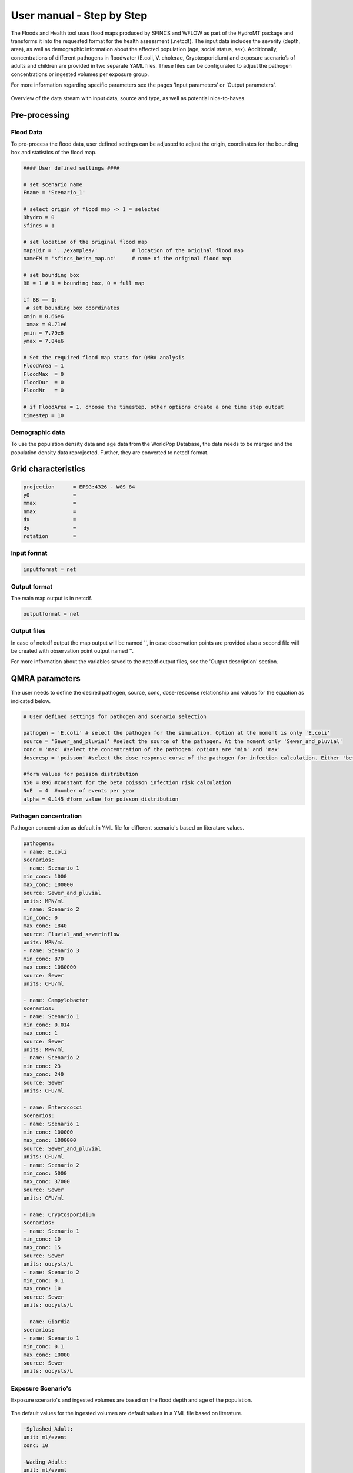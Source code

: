 User manual - Step by Step
=====

The Floods and Health tool uses flood maps produced by SFINCS and WFLOW as part of the HydroMT package and transforms it into the requested format for the health assessment (.netcdf).
The input data includes the severity (depth, area), as well as demographic information about the affected population (age, social status, sex). 
Additionally, concentrations of different pathogens in floodwater (E.coli, V. cholerae, Cryptosporidium) and exposure scenario’s of adults and children are provided in two separate YAML files. 
These files can be configurated to adjust the pathogen concentrations or ingested volumes per exposure group. 

For more information regarding specific parameters see the pages 'Input parameters' or 'Output parameters'.

.. figure:: ./figures/UserManualOverview.png
   :width: 800px
   :align: center

   Overview of the data stream with input data, source and type, as well as potential nice-to-haves.


.. figure:: ./figures/FloodDataFlow.png
   :width: 800px
   :align: center

Pre-processing
---------------

Flood Data
^^^^^^^^^^^^^^
To pre-process the flood data, user defined settings can be adjusted to adjust the origin, coordinates for the bounding box and statistics of the flood map.

.. code-block:: text

	#### User defined settings ####

	# set scenario name
	Fname = 'Scenario_1' 

	# select origin of flood map -> 1 = selected
	Dhydro = 0
	Sfincs = 1

	# set location of the original flood map
	mapsDir = '../examples/'           # location of the original flood map
	nameFM = 'sfincs_beira_map.nc'     # name of the original flood map

	# set bounding box
	BB = 1 # 1 = bounding box, 0 = full map

	if BB == 1:
   	 # set bounding box coordinates
    	xmin = 0.66e6
   	 xmax = 0.71e6
    	ymin = 7.79e6
    	ymax = 7.84e6
  
	# Set the required flood map stats for QMRA analysis 
	FloodArea = 1
	FloodMax  = 0
	FloodDur  = 0
	FloodNr   = 0

	# if FloodArea = 1, choose the timestep, other options create a one time step output
	timestep = 10


Demographic data
^^^^^^^^^^

To use the population density data and age data from the WorldPop Database, the data needs to be merged and the population density data reprojected. Further, they are converted to netcdf format.

.. code-block:: text
	Preparation Steps for the Script: 
	
	1. Download Age Data of the country of interest from https://hub.worldpop.org/geodata/listing?id=88 
	2. Make two different folders for Children (0-10 years) and Adults (>10 years)
	3. Download the Population density map of the country of interest from https://hub.worldpop.org/geodata/listing?id=76 
	
	There should be two input folders (1. adults and 2. children) containing the different tif files of adult and children population and one single file 		with the overall population density. 
	
	All files are in TIF format and will be converted to NETCDF ultimately.



Grid characteristics
-----------------
   
.. code-block:: text
	
	
	
	projection      = EPSG:4326 - WGS 84
	y0              = 	
	mmax            = 
	nmax            = 
	dx              = 
	dy              = 
	rotation        = 
	
	
Input format 
^^^^^

.. code-block:: text

	inputformat = net

Output format
^^^^^

The main map output is in netcdf.

.. code-block:: text

	outputformat = net

Output files 
^^^^^

In case of netcdf output the map output will be named '', in case observation points are provided also a second file will be created with observation point output named ''.

For more information about the variables saved to the netcdf output files, see the 'Output description' section.

.. code-block:: text


QMRA parameters
-------------

The user needs to define the desired pathogen, source, conc, dose-response relationship and values for the equation as indicated below.

.. code-block:: text

	# User defined settings for pathogen and scenario selection

	pathogen = 'E.coli' # select the pathogen for the simulation. Option at the moment is only 'E.coli'
	source = 'Sewer_and_pluvial' #select the source of the pathogen. At the moment only 'Sewer_and_pluvial'
	conc = 'max' #select the concentration of the pathogen: options are 'min' and 'max'
	doseresp = 'poisson' #select the dose response curve of the pathogen for infection calculation. Either 'beta poisson' (keyword: 'poisson') or exponantial 	('exp', not yet included)

	#form values for poisson distribution
	N50 = 896 #constant for the beta poisson infection risk calculation
	NoE  = 4  #number of events per year 
	alpha = 0.145 #form value for poisson distribution

Pathogen concentration
^^^^^^^^^^^^^^^^^^

Pathogen concentration as default in YML file for different scenario's based on literature values.

.. code-block:: text

	pathogens:
  	- name: E.coli
	scenarios:
      	- name: Scenario 1
        min_conc: 1000
        max_conc: 100000
        source: Sewer_and_pluvial
        units: MPN/ml
     	- name: Scenario 2
        min_conc: 0
        max_conc: 1840
        source: Fluvial_and_sewerinflow
        units: MPN/ml
      	- name: Scenario 3
        min_conc: 870
        max_conc: 1080000
        source: Sewer
        units: CFU/ml

	- name: Campylobacter
    	scenarios:
      	- name: Scenario 1
        min_conc: 0.014
        max_conc: 1
        source: Sewer
        units: MPN/ml
      	- name: Scenario 2
        min_conc: 23
        max_conc: 240
        source: Sewer
        units: CFU/ml

  	- name: Enterococci
   	scenarios:
      	- name: Scenario 1
        min_conc: 100000
        max_conc: 1000000
        source: Sewer_and_pluvial
        units: CFU/ml
      	- name: Scenario 2
        min_conc: 5000
        max_conc: 37000
        source: Sewer
        units: CFU/ml

  	- name: Cryptosporidium
    	scenarios:
      	- name: Scenario 1
        min_conc: 10
        max_conc: 15
        source: Sewer
        units: oocysts/L
      	- name: Scenario 2
        min_conc: 0.1
        max_conc: 10
        source: Sewer
        units: oocysts/L

  	- name: Giardia
    	scenarios:
      	- name: Scenario 1
        min_conc: 0.1
        max_conc: 10000
        source: Sewer
        units: oocysts/L


Exposure Scenario's 
^^^^^^^^^^^^^^^^^^^^^^^^^^^^^^
Exposure scenario's and ingested volumes are based on the flood depth and age of the population.

.. figure:: ./figures/Exposurescenarios.png
   :width: 500px
   :align: center

The default values for the ingested volumes are default values in a YML file based on literature.

.. code-block:: text

	-Splashed_Adult: 
  	unit: ml/event
  	conc: 10
	
	-Wading_Adult:
 	unit: ml/event
  	conc: 10
	
	-Swimming_Adult: 
 	unit: ml/h
  	conc: 3.5
	
	-Playing_Children:  
 	unit: ml/d
  	conc: 30

	-Swimming_Children: 
	unit: ml/h
  	conc: 50
	

Dose-Response-Relationship 
^^^^^^^^^^^^^^^^^^^^^^^^

Based on the specific pathogen, the user needs to choose the calculation method and the necessary parameter from literature

.. figure:: ./figures/DoseResponse.PNG
   :width: 800px
   :align: center



	

